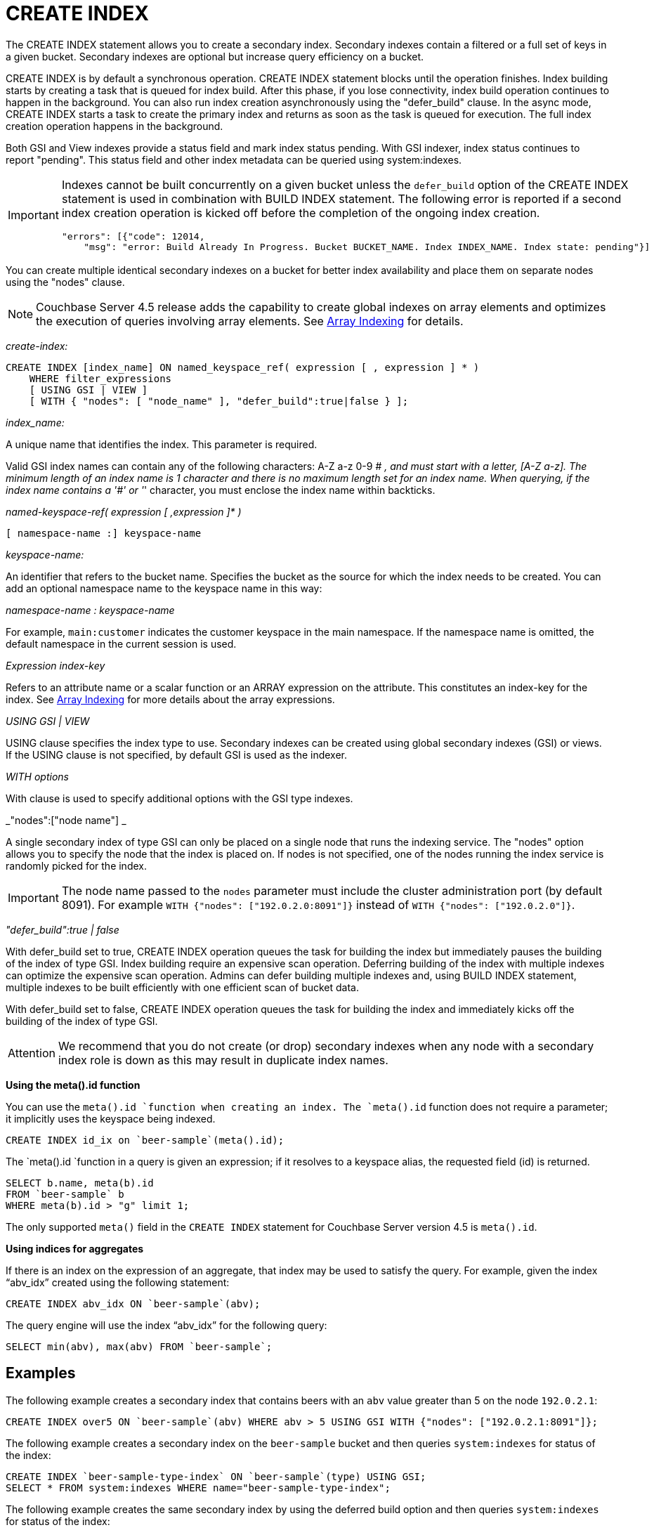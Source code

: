[#concept_npk_mth_rq]
= CREATE INDEX

The CREATE INDEX statement allows you to create a secondary index.
Secondary indexes contain a filtered or a full set of keys in a given bucket.
Secondary indexes are optional but increase query efficiency on a bucket.

CREATE INDEX is by default a synchronous operation.
CREATE INDEX statement blocks until the operation finishes.
Index building starts by creating a task that is queued for index build.
After this phase, if you lose connectivity, index build operation continues to happen in the background.
You can also run index creation asynchronously using the "defer_build" clause.
In the async mode, CREATE INDEX starts a task to create the primary index and returns as soon as the task is queued for execution.
The full index creation operation happens in the background.

Both GSI and View indexes provide a status field and mark index status pending.
With GSI indexer, index status continues to report "pending".
This status field and other index metadata can be queried using system:indexes.

[IMPORTANT]
====
Indexes cannot be built concurrently on a given bucket unless the `defer_build` option of the CREATE INDEX statement is used in combination with BUILD INDEX statement.
The following error is reported if a second index creation operation is kicked off before the completion of the ongoing index creation.

----
"errors": [{"code": 12014,
    "msg": "error: Build Already In Progress. Bucket BUCKET_NAME. Index INDEX_NAME. Index state: pending"}]
----
====

You can create multiple identical secondary indexes on a bucket for better index availability and place them on separate nodes using the "nodes" clause.

NOTE: Couchbase Server 4.5 release adds the capability to create global indexes on array elements and optimizes the execution of queries involving array elements.
See xref:n1ql-language-reference/indexing-arrays.adoc[Array Indexing] for details.

_create-index:_

----
CREATE INDEX [index_name] ON named_keyspace_ref( expression [ , expression ] * )
    WHERE filter_expressions
    [ USING GSI | VIEW ]
    [ WITH { "nodes": [ "node_name" ], "defer_build":true|false } ];
----

_index_name:_

A unique name that identifies the index.
This parameter is required.

Valid GSI index names can contain any of the following characters: A-Z a-z 0-9 # _, and must start with a letter, [A-Z a-z].
The minimum length of an index name is 1 character and there is no maximum length set for an index name.
When querying, if the index name contains a '#' or '_' character, you must enclose the index name within backticks.

_named-keyspace-ref( expression [ ,expression ]* )_

----
[ namespace-name :] keyspace-name
----

_keyspace-name:_

An identifier that refers to the bucket name.
Specifies the bucket as the source for which the index needs to be created.
You can add an optional namespace name to the keyspace name in this way:

_namespace-name : keyspace-name_

For example, `main:customer` indicates the customer keyspace in the main namespace.
If the namespace name is omitted, the default namespace in the current session is used.

_Expression index-key_

Refers to an attribute name or a scalar function or an ARRAY expression on the attribute.
This constitutes an index-key for the index.
See https://developer.couchbase.com/documentation/server/4.6/n1ql/n1ql-language-reference/indexing-arrays.html[Array Indexing] for more details about the array expressions.

_USING GSI | VIEW_

USING clause specifies the index type to use.
Secondary indexes can be created using global secondary indexes (GSI) or views.
If the USING clause is not specified, by default GSI is used as the indexer.

_WITH options_

With clause is used to specify additional options with the GSI type indexes.

_"nodes":["node name"] _

A single secondary index of type GSI can only be placed on a single node that runs the indexing service.
The "nodes" option allows you to specify the node that the index is placed on.
If nodes is not specified, one of the nodes running the index service is randomly picked for the index.

IMPORTANT: The node name passed to the `nodes` parameter must include the cluster administration port (by default 8091).
For example `WITH {"nodes": ["192.0.2.0:8091"]}` instead of `WITH {"nodes": ["192.0.2.0"]}`.

_"defer_build":true | false_

With defer_build set to true, CREATE INDEX operation queues the task for building the index but immediately pauses the building of the index of type GSI.
Index building require an expensive scan operation.
Deferring building of the index with multiple indexes can optimize the expensive scan operation.
Admins can defer building multiple indexes and, using BUILD INDEX statement, multiple indexes to be built efficiently with one efficient scan of bucket data.

With defer_build set to false, CREATE INDEX operation queues the task for building the index and immediately kicks off the building of the index of type GSI.

[caption=Attention]
IMPORTANT: We recommend that you do not create (or drop) secondary indexes when any node with a secondary index role is down as this may result in duplicate index names.

*Using the meta().id function*

You can use the `meta().id `function when creating an index.
The `meta().id` function does not require a parameter; it implicitly uses the keyspace being indexed.

----
CREATE INDEX id_ix on `beer-sample`(meta().id);
----

The `meta().id `function in a query is given an expression; if it resolves to a keyspace alias, the requested field (id) is returned.

----
SELECT b.name, meta(b).id
FROM `beer-sample` b
WHERE meta(b).id > "g" limit 1;
----

The only supported `meta()` field in the  `CREATE INDEX` statement for Couchbase Server version 4.5 is `meta().id`.

*Using indices for aggregates*

If there is an index on the expression of an aggregate, that index may be used to satisfy the query.
For example, given the index "`abv_idx`" created using the following statement:

----
CREATE INDEX abv_idx ON `beer-sample`(abv);
----

The query engine will use the index "`abv_idx`" for the following query:

----
SELECT min(abv), max(abv) FROM `beer-sample`;
----

== Examples

The following example creates a secondary index that contains beers with an `abv` value greater than 5 on the node `192.0.2.1`:

----
CREATE INDEX over5 ON `beer-sample`(abv) WHERE abv > 5 USING GSI WITH {"nodes": ["192.0.2.1:8091"]};
----

The following example creates a secondary index on the `beer-sample` bucket and then queries `system:indexes` for status of the index:

----
CREATE INDEX `beer-sample-type-index` ON `beer-sample`(type) USING GSI;
SELECT * FROM system:indexes WHERE name="beer-sample-type-index";
----

The following example creates the same secondary index by using the deferred build option and then queries `system:indexes` for status of the index:

----
CREATE INDEX `beer-sample-type-index` ON `beer-sample`(type) USING GSI
    WITH {"defer_build":true};
SELECT * FROM system:indexes WHERE name="beer-sample-type-index";
----

Because the deferred build option was enabled, the output from the query on `system:indexes` shows `beer-sample-type-index` shows the index has not finished building (`"state": "pending"`).

The following example uses the BUILD INDEX statement to kick off the deferred build on the `beer-sample-type-index` index and then queries `system:indexes` for status of the index:

----
BUILD INDEX ON `beer-sample`(`beer-sample-type-index`) USING GSI;
SELECT * FROM system:indexes WHERE name="beer-sample-type-index";
----

This time the query on `system:indexes` shows that the index is built (`"state": "online"`).

[#idx-limitations]
== Limitations

* The total size of the index keys cannot exceed 4K for a single document.
Index key size is calculated using the total size of all the expressions being indexed in a single document.
If an index keys size exceeds 4K, it will be skipped.
The following error is logged to indicate that an item is skipped when building the index: "[.output]`Encoded secondary key is too long`" in the [.path]_indexer.log_ file.
The [.path]_indexer.log_ file is included in cbcollect_info output.

